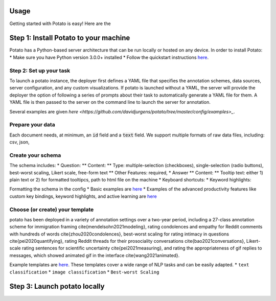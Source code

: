 Usage
=====

Getting started with Potato is easy! Here are the 


Step 1: Install Potato to your machine
======================

Potato has a Python-based server architecture that can be run locally or hosted on any device. In order to install Potato: 
* Make sure you have Python version 3.0.0+ installed 
* Follow the quickstart instructions `here <https://potato-annotation-tutorial.readthedocs.io/en/latest/quick-start.html>`_.


Step 2: Set up your task
---------------

To launch a \potato instance, the deployer first defines a YAML file that specifies the annotation schemes, data sources, server configuration, and any custom visualizations. If \potato is launched without a YAML, the server will provide the deployer the option of following a series of prompts about their task to automatically generate a YAML file for them. A YAML file is then passed to the server on the command line to launch the server for annotation.

Several examples are given `here <https://github.com/davidjurgens/potato/tree/master/config/examples>_`.


Prepare your data
------------

Each document needs, at minimum, an :code:`id` field and a :code:`text` field. We support multiple formats of raw data files, including: csv, json, 


Create your schema
----------------

The schema includes: 
* Question: 
** Content:
** Type: multiple-selection (checkboxes), single-selection (radio buttons), best-worst scaling, Likert scale, free-form text
** Other Features: required, 
* Answer
** Content: 
** Tooltip text: either 1) plain text or 2) for formatted tooltipcs, path to html file on the machine
* Keyboard shortcuts: 
* Keyword highlights: 

Formatting the schema in the config 
* Basic examples are `here <https://potato-annotation-tutorial.readthedocs.io/en/latest/schemas_and_templates.html>`_
* Examples of the advanced productivity features like custom key bindings, keyword highlights, and active learning are `here <https://potato-annotation-tutorial.readthedocs.io/en/latest/productivity.html>`_


Choose (or create) your template
----------------

\potato has been deployed in a variety of annotation settings over a two-year period, including a 27-class annotation scheme for immigration framing \cite{mendelsohn2021modeling}, rating condolences and empathy for Reddit comments with hundreds of words \cite{zhou2020condolences}, best-worst scaling for rating intimacy in questions \cite{pei2020quantifying}, rating Reddit threads for their prosociality conversations \cite{bao2021conversations}, Likert-scale rating sentences for scientific uncertainty \cite{pei2021measuring}, and rating the appropriateness of gif replies to messages, which showed animated gif in the interface \cite{wang2021animated}. 

Example templates are `here <https://github.com/davidjurgens/potato/tree/master/templates>`_. These templates cover a wide range of NLP tasks and can be easily adapted. 
* ``text classification``
* ``image classification``
* ``Best-worst Scaling``


Step 3: Launch potato locally
======================



